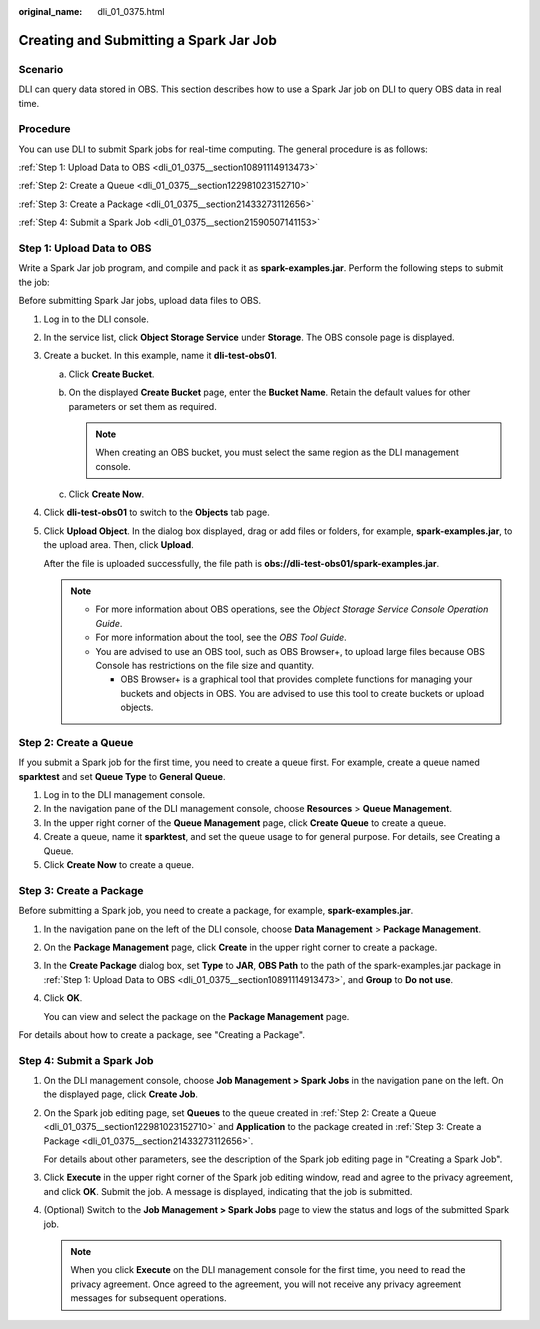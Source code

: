 :original_name: dli_01_0375.html

.. _dli_01_0375:

Creating and Submitting a Spark Jar Job
=======================================

Scenario
--------

DLI can query data stored in OBS. This section describes how to use a Spark Jar job on DLI to query OBS data in real time.

Procedure
---------

You can use DLI to submit Spark jobs for real-time computing. The general procedure is as follows:

:ref:`Step 1: Upload Data to OBS <dli_01_0375__section10891114913473>`

:ref:`Step 2: Create a Queue <dli_01_0375__section122981023152710>`

:ref:`Step 3: Create a Package <dli_01_0375__section21433273112656>`

:ref:`Step 4: Submit a Spark Job <dli_01_0375__section21590507141153>`

.. _dli_01_0375__section10891114913473:

Step 1: Upload Data to OBS
--------------------------

Write a Spark Jar job program, and compile and pack it as **spark-examples.jar**. Perform the following steps to submit the job:

Before submitting Spark Jar jobs, upload data files to OBS.

#. Log in to the DLI console.

#. In the service list, click **Object Storage Service** under **Storage**. The OBS console page is displayed.

#. Create a bucket. In this example, name it **dli-test-obs01**.

   a. Click **Create Bucket**.
   b. On the displayed **Create Bucket** page, enter the **Bucket Name**. Retain the default values for other parameters or set them as required.

      .. note::

         When creating an OBS bucket, you must select the same region as the DLI management console.

   c. Click **Create Now**.

#. Click **dli-test-obs01** to switch to the **Objects** tab page.

#. Click **Upload Object**. In the dialog box displayed, drag or add files or folders, for example, **spark-examples.jar**, to the upload area. Then, click **Upload**.

   After the file is uploaded successfully, the file path is **obs://dli-test-obs01/spark-examples.jar**.

   .. note::

      -  For more information about OBS operations, see the *Object Storage Service Console Operation Guide*.
      -  For more information about the tool, see the *OBS Tool Guide*.
      -  You are advised to use an OBS tool, such as OBS Browser+, to upload large files because OBS Console has restrictions on the file size and quantity.

         -  OBS Browser+ is a graphical tool that provides complete functions for managing your buckets and objects in OBS. You are advised to use this tool to create buckets or upload objects.

.. _dli_01_0375__section122981023152710:

Step 2: Create a Queue
----------------------

If you submit a Spark job for the first time, you need to create a queue first. For example, create a queue named **sparktest** and set **Queue Type** to **General Queue**.

#. Log in to the DLI management console.
#. In the navigation pane of the DLI management console, choose **Resources** > **Queue Management**.
#. In the upper right corner of the **Queue Management** page, click **Create Queue** to create a queue.
#. Create a queue, name it **sparktest**, and set the queue usage to for general purpose. For details, see Creating a Queue.
#. Click **Create Now** to create a queue.

.. _dli_01_0375__section21433273112656:

Step 3: Create a Package
------------------------

Before submitting a Spark job, you need to create a package, for example, **spark-examples.jar**.

#. In the navigation pane on the left of the DLI console, choose **Data Management** > **Package Management**.

#. On the **Package Management** page, click **Create** in the upper right corner to create a package.

#. In the **Create Package** dialog box, set **Type** to **JAR**, **OBS Path** to the path of the spark-examples.jar package in :ref:`Step 1: Upload Data to OBS <dli_01_0375__section10891114913473>`, and **Group** to **Do not use**.

#. Click **OK**.

   You can view and select the package on the **Package Management** page.

For details about how to create a package, see "Creating a Package".

.. _dli_01_0375__section21590507141153:

Step 4: Submit a Spark Job
--------------------------

#. On the DLI management console, choose **Job Management > Spark Jobs** in the navigation pane on the left. On the displayed page, click **Create Job**.

#. On the Spark job editing page, set **Queues** to the queue created in :ref:`Step 2: Create a Queue <dli_01_0375__section122981023152710>` and **Application** to the package created in :ref:`Step 3: Create a Package <dli_01_0375__section21433273112656>`.

   For details about other parameters, see the description of the Spark job editing page in "Creating a Spark Job".

#. Click **Execute** in the upper right corner of the Spark job editing window, read and agree to the privacy agreement, and click **OK**. Submit the job. A message is displayed, indicating that the job is submitted.

#. (Optional) Switch to the **Job Management > Spark Jobs** page to view the status and logs of the submitted Spark job.

   .. note::

      When you click **Execute** on the DLI management console for the first time, you need to read the privacy agreement. Once agreed to the agreement, you will not receive any privacy agreement messages for subsequent operations.
